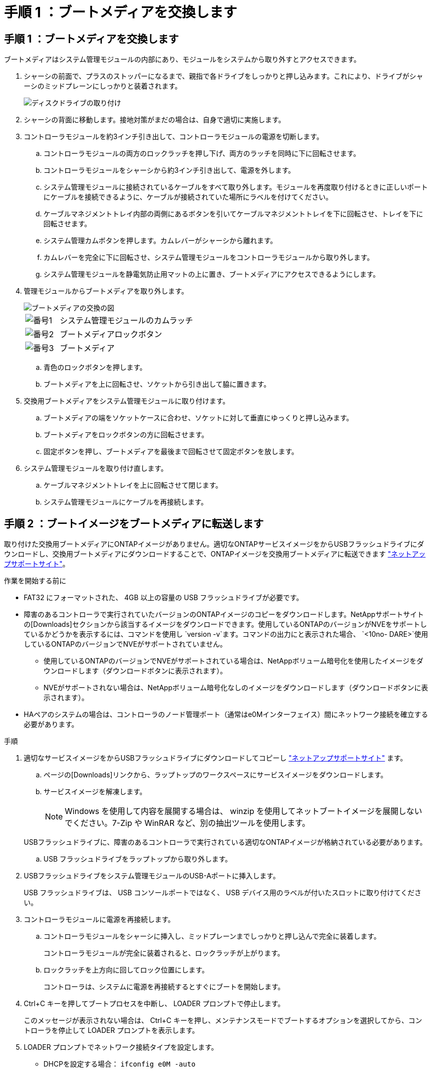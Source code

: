 = 手順 1 ：ブートメディアを交換します
:allow-uri-read: 




== 手順 1 ：ブートメディアを交換します

ブートメディアはシステム管理モジュールの内部にあり、モジュールをシステムから取り外すとアクセスできます。

. シャーシの前面で、プラスのストッパーになるまで、親指で各ドライブをしっかりと押し込みます。これにより、ドライブがシャーシのミッドプレーンにしっかりと装着されます。
+
image::../media/drw_a800_drive_seated_IEOPS-960.svg[ディスクドライブの取り付け]

. シャーシの背面に移動します。接地対策がまだの場合は、自身で適切に実施します。
. コントローラモジュールを約3インチ引き出して、コントローラモジュールの電源を切断します。
+
.. コントローラモジュールの両方のロックラッチを押し下げ、両方のラッチを同時に下に回転させます。
.. コントローラモジュールをシャーシから約3インチ引き出して、電源を外します。
.. システム管理モジュールに接続されているケーブルをすべて取り外します。モジュールを再度取り付けるときに正しいポートにケーブルを接続できるように、ケーブルが接続されていた場所にラベルを付けてください。
.. ケーブルマネジメントトレイ内部の両側にあるボタンを引いてケーブルマネジメントトレイを下に回転させ、トレイを下に回転させます。
.. システム管理カムボタンを押します。カムレバーがシャーシから離れます。
.. カムレバーを完全に下に回転させ、システム管理モジュールをコントローラモジュールから取り外します。
.. システム管理モジュールを静電気防止用マットの上に置き、ブートメディアにアクセスできるようにします。


. 管理モジュールからブートメディアを取り外します。
+
image::../media/drw_a70-90_boot_media_remove_replace_ieops-1367.svg[ブートメディアの交換の図]

+
[cols="1,4"]
|===


 a| 
image::../media/icon_round_1.png[番号1]
 a| 
システム管理モジュールのカムラッチ



 a| 
image::../media/icon_round_2.png[番号2]
 a| 
ブートメディアロックボタン



 a| 
image::../media/icon_round_3.png[番号3]
 a| 
ブートメディア

|===
+
.. 青色のロックボタンを押します。
.. ブートメディアを上に回転させ、ソケットから引き出して脇に置きます。


. 交換用ブートメディアをシステム管理モジュールに取り付けます。
+
.. ブートメディアの端をソケットケースに合わせ、ソケットに対して垂直にゆっくりと押し込みます。
.. ブートメディアをロックボタンの方に回転させます。
.. 固定ボタンを押し、ブートメディアを最後まで回転させて固定ボタンを放します。


. システム管理モジュールを取り付け直します。
+
.. ケーブルマネジメントトレイを上に回転させて閉じます。
.. システム管理モジュールにケーブルを再接続します。






== 手順 2 ：ブートイメージをブートメディアに転送します

取り付けた交換用ブートメディアにONTAPイメージがありません。適切なONTAPサービスイメージをからUSBフラッシュドライブにダウンロードし、交換用ブートメディアにダウンロードすることで、ONTAPイメージを交換用ブートメディアに転送できます https://mysupport.netapp.com/["ネットアップサポートサイト"]。

.作業を開始する前に
* FAT32 にフォーマットされた、 4GB 以上の容量の USB フラッシュドライブが必要です。
* 障害のあるコントローラで実行されていたバージョンのONTAPイメージのコピーをダウンロードします。NetAppサポートサイトの[Downloads]セクションから該当するイメージをダウンロードできます。使用しているONTAPのバージョンがNVEをサポートしているかどうかを表示するには、コマンドを使用し `version -v`ます。コマンドの出力にと表示された場合、 `<10no- DARE>`使用しているONTAPのバージョンでNVEがサポートされていません。
+
** 使用しているONTAPのバージョンでNVEがサポートされている場合は、NetAppボリューム暗号化を使用したイメージをダウンロードします（ダウンロードボタンに表示されます）。
** NVEがサポートされない場合は、NetAppボリューム暗号化なしのイメージをダウンロードします（ダウンロードボタンに表示されます）。


* HAペアのシステムの場合は、コントローラのノード管理ポート（通常はe0Mインターフェイス）間にネットワーク接続を確立する必要があります。


.手順
. 適切なサービスイメージをからUSBフラッシュドライブにダウンロードしてコピーし https://mysupport.netapp.com/["ネットアップサポートサイト"] ます。
+
.. ページの[Downloads]リンクから、ラップトップのワークスペースにサービスイメージをダウンロードします。
.. サービスイメージを解凍します。
+

NOTE: Windows を使用して内容を展開する場合は、 winzip を使用してネットブートイメージを展開しないでください。7-Zip や WinRAR など、別の抽出ツールを使用します。

+
USBフラッシュドライブに、障害のあるコントローラで実行されている適切なONTAPイメージが格納されている必要があります。

.. USB フラッシュドライブをラップトップから取り外します。


. USBフラッシュドライブをシステム管理モジュールのUSB-Aポートに挿入します。
+
USB フラッシュドライブは、 USB コンソールポートではなく、 USB デバイス用のラベルが付いたスロットに取り付けてください。

. コントローラモジュールに電源を再接続します。
+
.. コントローラモジュールをシャーシに挿入し、ミッドプレーンまでしっかりと押し込んで完全に装着します。
+
コントローラモジュールが完全に装着されると、ロックラッチが上がります。

.. ロックラッチを上方向に回してロック位置にします。
+
コントローラは、システムに電源を再接続するとすぐにブートを開始します。



. Ctrl+C キーを押してブートプロセスを中断し、 LOADER プロンプトで停止します。
+
このメッセージが表示されない場合は、 Ctrl+C キーを押し、メンテナンスモードでブートするオプションを選択してから、コントローラを停止して LOADER プロンプトを表示します。

. LOADER プロンプトでネットワーク接続タイプを設定します。
+
** DHCPを設定する場合： `ifconfig e0M -auto`
+

NOTE: 設定するターゲットポートは、正常なコントローラから障害コントローラへの通信に使用するポートで、 var ファイルシステムのリストア時にネットワーク接続で使用します。このコマンドでは e0M ポートを使用することもできます。

** 手動接続を設定する場合： `ifconfig e0M -addr=filer_addr -mask=netmask -gw=gateway`
+
*** filer_addr は、ストレージシステムの IP アドレスです。
*** netmask は、 HA パートナーに接続されている管理ネットワークのネットワークマスクです。
*** gateway は、ネットワークのゲートウェイです。




+

NOTE: インターフェイスによっては、その他のパラメータが必要になる場合もあります。詳細については、ファームウェアのプロンプトで「 help ifconfig 」と入力してください。


